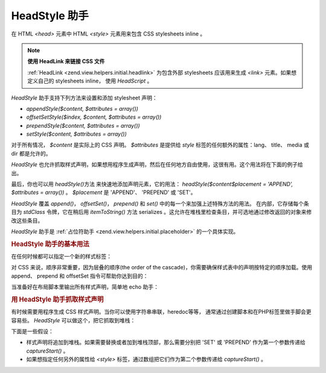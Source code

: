 .. _zend.view.helpers.initial.headstyle:

HeadStyle 助手
============

在 HTML *<head>* 元素中 HTML *<style>* 元素用来包含 CSS stylesheets inline 。

.. note::

   **使用 HeadLink 来链接 CSS 文件**

   :ref:`HeadLink <zend.view.helpers.initial.headlink>` 为包含外部 stylesheets 应该用来生成 *<link>*
   元素。如果想定义自己的 stylesheets inline， 使用 *HeadScript* 。

*HeadStyle* 助手支持下列方法来设置和添加 stylesheet 声明：

- *appendStyle($content, $attributes = array())*

- *offsetSetStyle($index, $content, $attributes = array())*

- *prependStyle($content, $attributes = array())*

- *setStyle($content, $attributes = array())*

对于所有情况， *$content* 是实际上的 CSS 声明。 *$attributes* 是提供给 *style*
标签的任何额外的属性：lang、 title、 media 或 dir 都是允许的。

*HeadStyle*
也允许抓取样式声明，如果想用程序生成声明，然后在任何地方自由使用，这很有用。这个用法将在下面的例子给出。

最后，你也可以用 *headStyle()*\ 方法 来快速地添加声明元素，它的用法：
*headStyle($content$placement = 'APPEND', $attributes = array())* 。 *$placement* 是 'APPEND'、 'PREPEND' 或
'SET'。

*HeadStyle* 覆盖 *append()*\ ， *offsetSet()*\ ， *prepend()* 和 *set()*
中的每一个来加强上述特殊方法的用法。 在内部，它存储每个条目为 *stdClass*
令牌，它在稍后用 *itemToString()* 方法 serializes
。这允许在堆栈里检查条目，并可选地通过修改返回的对象来修改这些条目。

*HeadStyle* 助手是 :ref:`占位符助手 <zend.view.helpers.initial.placeholder>` 的一个具体实现。

.. _zend.view.helpers.initial.headstyle.basicusage:

.. rubric:: HeadStyle 助手的基本用法

在任何时候都可以指定一个新的样式标签：

.. code-block:: php
   :linenos:

   <?php // adding styles
   $this->headStyle()->appendStyle($styles);
   ?>

对 CSS 来说，顺序非常重要，因为层叠的顺序(the order of the
cascade)，你需要确保样式表中的声明按特定的顺序加载。使用append、 prepend 和 offsetSet
指令可帮助你达到目的：

.. code-block:: php
   :linenos:

   <?php // Putting styles in order

   // place at a particular offset:
   $this->headStyle()->offsetSetStyle(100, $customStyles);

   // place at end:
   $this->headStyle()->appendStyle($finalStyles);

   // place at beginning
   $this->headStyle()->prependStyle($firstStyles);
   ?>

当准备好在布局脚本里输出所有样式声明，简单地 echo 助手：

.. code-block:: php
   :linenos:

   <?= $this->headStyle() ?>

.. _zend.view.helpers.initial.headstyle.capture:

.. rubric:: 用 HeadStyle 助手抓取样式声明

有时候需要用程序生成 CSS 样式声明。当你可以使用字符串串联，heredoc等等，
通常通过创建脚本和在PHP标签里做手脚会更容易些。 *HeadStyle*
可以做这个，把它抓取到堆栈：

.. code-block:: php
   :linenos:

   <?php $this->headStyle()->captureStart() ?>
   body {
       background-color: <?= $this->bgColor ?>;
   }
   <?php $this->headStyle()->captureEnd() ?>

下面是一些假设：

- 样式声明将追加到堆栈。如果需要替换或者加到堆栈顶部，那么需要分别把 'SET' 或
  'PREPEND' 作为第一个参数传递给 *captureStart()* 。

- 如果想指定任何另外的属性给 *<style>* 标签，通过数组把它们作为第二个参数传递给
  *captureStart()* 。


